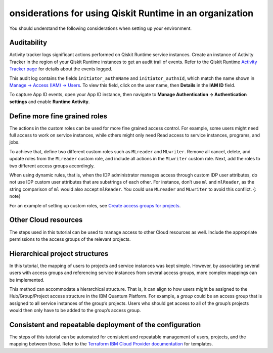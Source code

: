 onsiderations for using Qiskit Runtime in an organization
==========================================================

You should understand the following considerations when setting up your environment.

Auditability
------------

Activity tracker logs significant actions performed on Qiskit Runtime service instances. Create an instance of Activity Tracker in the region of your Qiskit Runtime instances to get an audit trail of events. Refer to the Qiskit Runtime `Activity Tracker page <at_events>`__ for details about the events logged.

This audit log contains the fields ``initiator_authnName`` and ``initiator_authnId``, which match the name shown in `Manage → Access (IAM) → Users <https://cloud.ibm.com/iam/users>`__. To view this field, click on the user name, then **Details** in the **IAM ID** field.

|event|

To capture App ID events, open your App ID instance, then navigate to **Manage Authentication -> Authentication settings** and enable **Runtime Activity**.

Define more fine grained roles
------------------------------

The actions in the custom roles can be used for more fine grained access control. For example, some users might need full access to work on service instances, while others might only need Read access to service instances, programs, and jobs.

To achieve that, define two different custom roles such as ``MLreader`` and ``MLwriter``. Remove all cancel, delete, and update roles from the ``MLreader`` custom role, and include all actions in the ``MLwriter`` custom role. Next, add the roles to two different access groups accordingly.

When using dynamic rules, that is, when the IDP administrator manages access through custom IDP user attributes, do not use IDP custom user attributes that are substrings of each other. For instance, don’t use ``ml`` and ``mlReader``, as the string comparison of ``ml`` would also accept ``mlReader``. You could use ``MLreader`` and ``MLwriter`` to avoid this conflict. {: note}

For an example of setting up custom roles, see `Create access groups for projects <quickstart-steps-org#create-group-org>`__.

Other Cloud resources
---------------------

The steps used in this tutorial can be used to manage access to other Cloud resources as well. Include the appropriate permissions to the access groups of the relevant projects.

Hierarchical project structures
-------------------------------

In this tutorial, the mapping of users to projects and service instances was kept simple. However, by associating several users with access groups and referencing service instances from several access groups, more complex mappings can be implemented.

This method can accommodate a hierarchical structure. That is, it can align to how users might be assigned to the Hub/Group/Project access structure in the IBM Quantum Platform. For example, a *group* could be an access group that is assigned to all service instances of the group’s projects. Users who should get access to all of the group’s projects would then only have to be added to the group’s access group.

Consistent and repeatable deployment of the configuration
---------------------------------------------------------

The steps of this tutorial can be automated for consistent and repeatable management of users, projects, and the mapping between those. Refer to the `Terraform IBM Cloud Provider documentation <https://registry.terraform.io/providers/IBM-Cloud/ibm/latest/docs>`__ for templates.

.. |event| image:: images/org-guide-audit-example.png